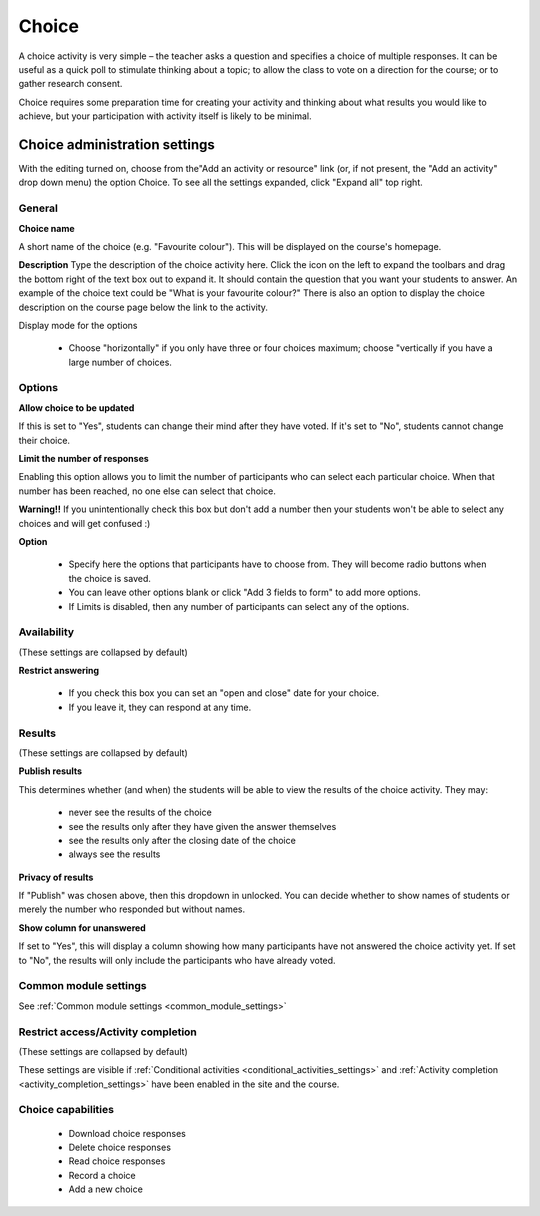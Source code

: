 .. _choice:

Choice
=======

.. image:: _images/choice_1.png

A choice activity is very simple – the teacher asks a question and specifies a choice of multiple responses. It can be useful as a quick poll to stimulate thinking about a topic; to allow the class to vote on a direction for the course; or to gather research consent. 

Choice requires some preparation time for creating your activity and thinking about what results you would like to achieve, but your participation with activity itself is likely to be minimal.

Choice administration settings
-------------------------------
With the editing turned on, choose from the"Add an activity or resource" link (or, if not present, the "Add an activity" drop down menu) the option Choice. To see all the settings expanded, click "Expand all" top right. 

General
^^^^^^^^

.. image:: _images/choice_2.png

**Choice name**

A short name of the choice (e.g. "Favourite colour"). This will be displayed on the course's homepage. 

**Description**
Type the description of the choice activity here. Click the icon on the left to expand the toolbars and drag the bottom right of the text box out to expand it. It should contain the question that you want your students to answer. An example of the choice text could be "What is your favourite colour?" There is also an option to display the choice description on the course page below the link to the activity.

Display mode for the options

  * Choose "horizontally" if you only have three or four choices maximum; choose "vertically if you have a large number of choices. 
    
Options
^^^^^^^^

.. image:: _images/choice_3.png

**Allow choice to be updated**

If this is set to "Yes", students can change their mind after they have voted. If it's set to "No", students cannot change their choice. 

**Limit the number of responses**

Enabling this option allows you to limit the number of participants who can select each particular choice. When that number has been reached, no one else can select that choice. 

**Warning!!** If you unintentionally check this box but don't add a number then your students won't be able to select any choices and will get confused :) 

**Option**

  * Specify here the options that participants have to choose from. They will become radio buttons when the choice is saved.
  * You can leave other options blank or click "Add 3 fields to form" to add more options.
  * If Limits is disabled, then any number of participants can select any of the options. 

Availability
^^^^^^^^^^^^^
(These settings are collapsed by default) 

**Restrict answering**

  * If you check this box you can set an "open and close" date for your choice.
  * If you leave it, they can respond at any time. 

Results
^^^^^^^^
(These settings are collapsed by default) 

.. image:: _images/choice_4.png

**Publish results**

This determines whether (and when) the students will be able to view the results of the choice activity. They may: 

  * never see the results of the choice
  * see the results only after they have given the answer themselves
  * see the results only after the closing date of the choice
  * always see the results 

**Privacy of results**

If "Publish" was chosen above, then this dropdown in unlocked. You can decide whether to show names of students or merely the number who responded but without names. 

**Show column for unanswered**

If set to "Yes", this will display a column showing how many participants have not answered the choice activity yet. If set to "No", the results will only include the participants who have already voted. 

Common module settings
^^^^^^^^^^^^^^^^^^^^^^^
See :ref:`Common module settings <common_module_settings>`

Restrict access/Activity completion
^^^^^^^^^^^^^^^^^^^^^^^^^^^^^^^^^^^^^
(These settings are collapsed by default)

These settings are visible if :ref:`Conditional activities <conditional_activities_settings>` and :ref:`Activity completion <activity_completion_settings>` have been enabled in the site and the course.

Choice capabilities
^^^^^^^^^^^^^^^^^^^^
  * Download choice responses
  * Delete choice responses
  * Read choice responses
  * Record a choice
  * Add a new choice
  




